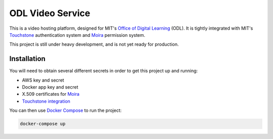 ODL Video Service
=================

This is a video hosting platform, designed for MIT's
`Office of Digital Learning`_ (ODL). It is tightly integrated with MIT's
Touchstone_ authentication system and Moira_ permission system.

This project is still under heavy development, and is not yet ready for
production.

Installation
------------

You will need to obtain several different secrets in order to get this project
up and running:

* AWS key and secret
* Docker app key and secret
* X.509 certificates for Moira_
* `Touchstone integration`_

You can then use `Docker Compose`_ to run the project:

.. code-block:: bash

    docker-compose up

.. _Office of Digital Learning: http://odl.mit.edu/
.. _Touchstone: https://ist.mit.edu/touchstone
.. _Touchstone integration: https://github.com/singingwolfboy/touchstone-notes
.. _Moira: http://kb.mit.edu/confluence/display/istcontrib/Moira+Overview
.. _Docker Compose: https://docs.docker.com/compose/
